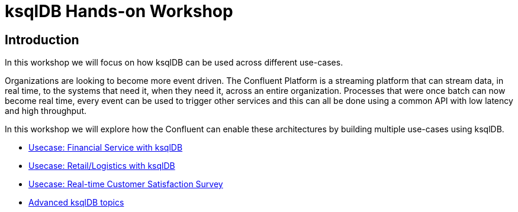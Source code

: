 = ksqlDB Hands-on Workshop
:doctype: book
:!toc:
:toc-title: Table of Contents
:toclevels: 1
:experimental:
:icons: font
:imagesdir: .
:externalip: localhost
:dc: dc
:feedbackformurl: 
:nofooter:

== Introduction

In this workshop we will focus on how ksqlDB can be used across different use-cases.

Organizations are looking to become more event driven. The Confluent Platform is a streaming platform that can stream data, in real time, to the systems that need it, when they need it, across an entire organization. Processes that were once batch can now become real time, every event can be used to trigger other services and this can all be done using a common API with low latency and high throughput.

In this workshop we will explore how the Confluent can enable these architectures by building multiple use-cases using ksqlDB.

* link:ksqldb-usecase-finserv.html[Usecase: Financial Service with ksqlDB]
* link:ksqldb-usecase-retail.html[Usecase: Retail/Logistics with ksqlDB]
* link:ksqldb-usecase-ratings.html[Usecase: Real-time Customer Satisfaction Survey]
* link:ksqldb-advanced-topics.html[Advanced ksqlDB topics]

